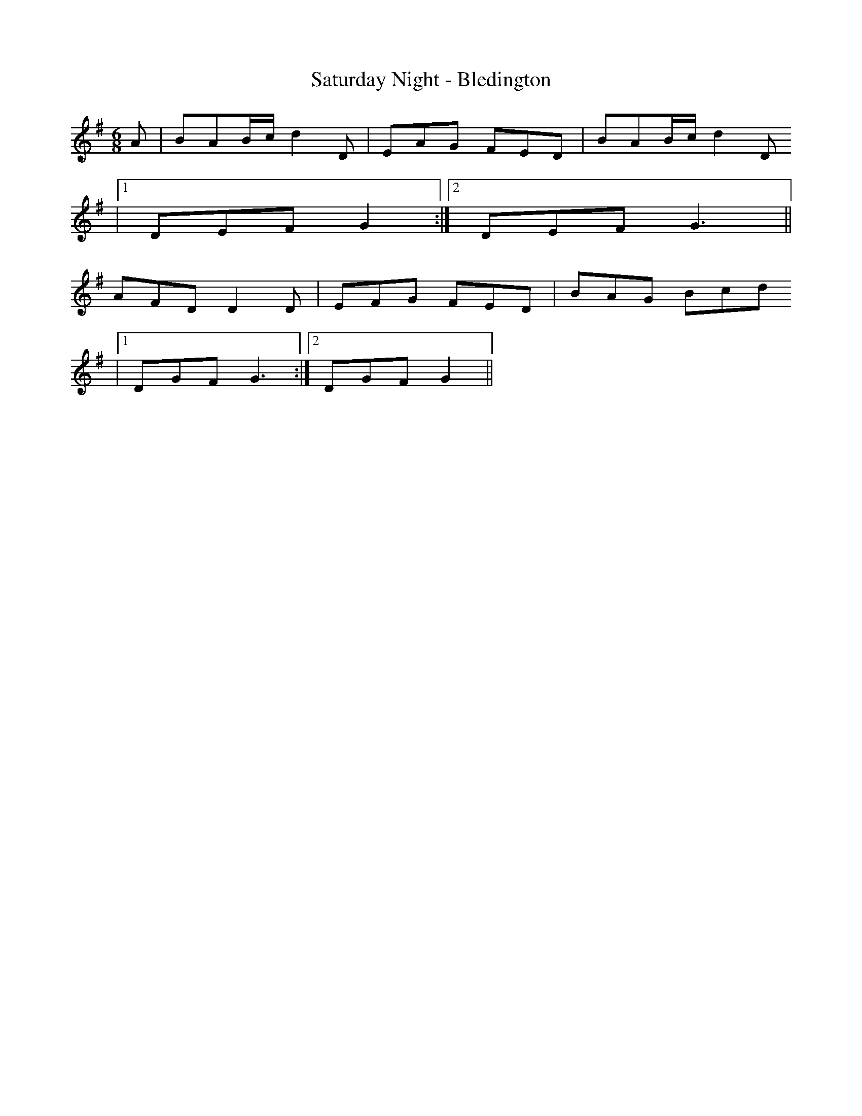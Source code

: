 X:238
T:Saturday Night - Bledington
M:6/8
L:1/8
K:G
A | BAB/2c/2 d2 D | EAG FED | BAB/2c/2 d2 D
|1 DEF G2 :|2 DEF G3 ||
AFD D2 D | EFG FED | BAG Bcd
|1 DGF G3 :|2 DGF G2 ||

